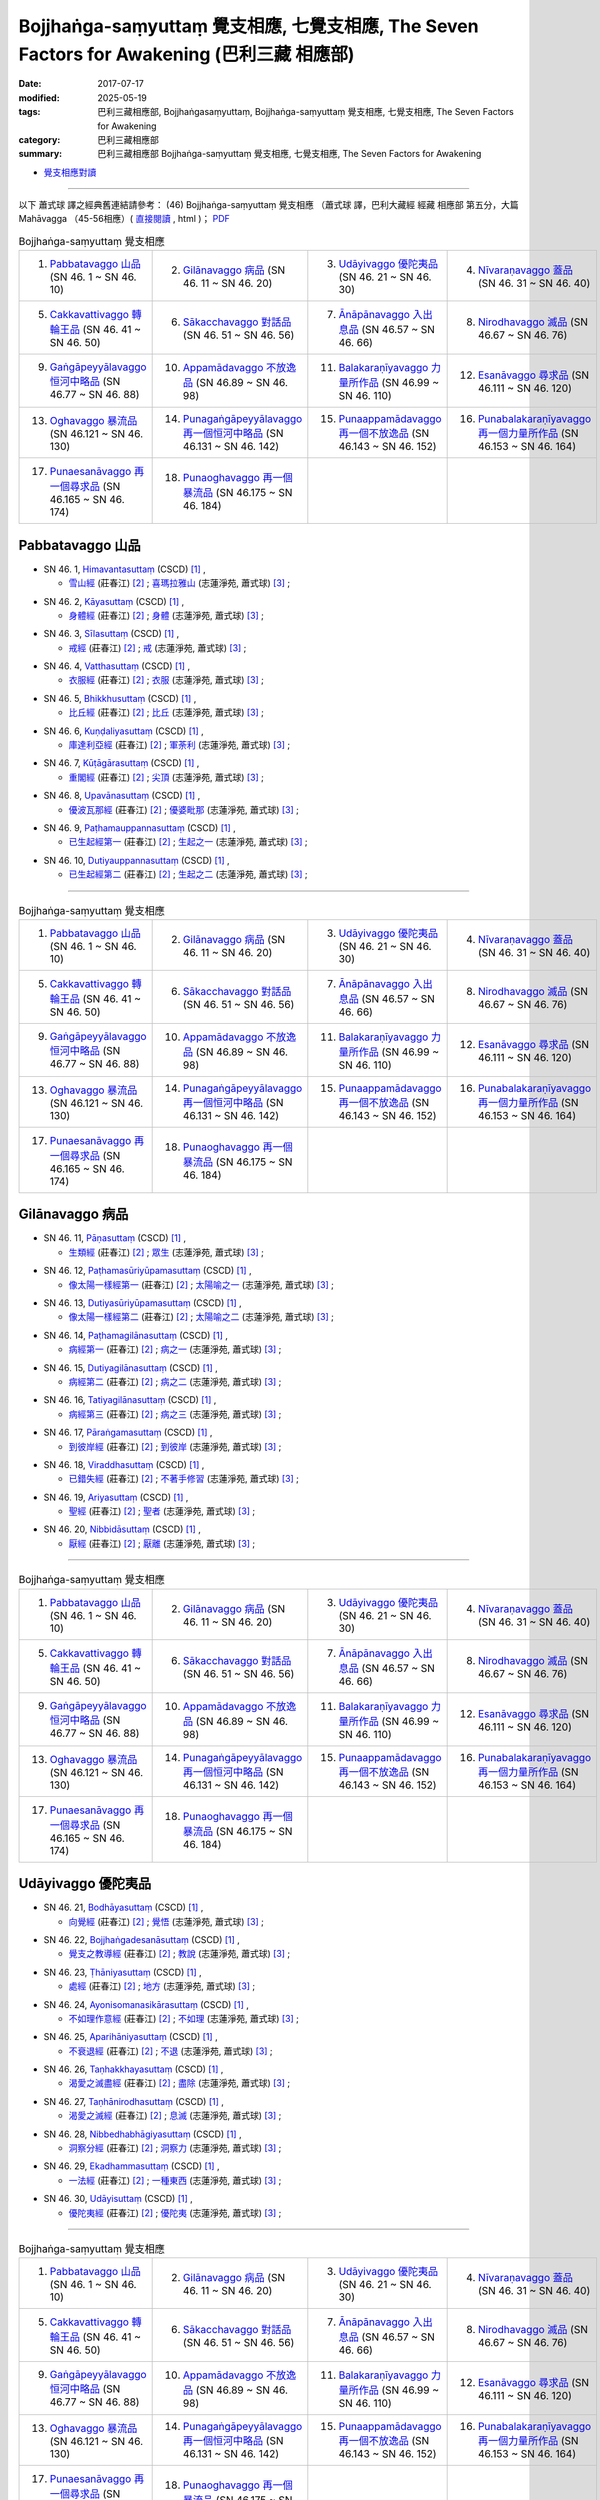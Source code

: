 Bojjhaṅga-saṃyuttaṃ 覺支相應, 七覺支相應, The Seven Factors for Awakening (巴利三藏 相應部)
##############################################################################################

:date: 2017-07-17
:modified: 2025-05-19
:tags: 巴利三藏相應部, Bojjhaṅgasaṃyuttaṃ, Bojjhaṅga-saṃyuttaṃ 覺支相應, 七覺支相應, The Seven Factors for Awakening
:category: 巴利三藏相應部
:summary: 巴利三藏相應部 Bojjhaṅga-saṃyuttaṃ 覺支相應, 七覺支相應, The Seven Factors for Awakening


- `覺支相應對讀 <{filename}sn46-bojjhanga-samyutta-parallel-reading%zh.rst>`__ 

------

以下 蕭式球 譯之經典舊連結請參考： (46) Bojjhaṅga-saṃyuttaṃ 覺支相應 （蕭式球 譯，巴利大藏經 經藏 相應部 第五分，大篇 Mahāvagga （45-56相應）( `直接閱讀 <https://nanda.online-dhamma.net/doc-pdf-etc/siusk-chilieng-hk/相應部-第五分（45-56相應）.html>`__ , html )； `PDF <https://nanda.online-dhamma.net/doc-pdf-etc/siusk-chilieng-hk/%E7%9B%B8%E6%87%89%E9%83%A8-%E7%AC%AC%E4%BA%94%E5%88%86%EF%BC%8845-56%E7%9B%B8%E6%87%89%EF%BC%89-bookmarked.pdf>`__ 


.. list-table:: Bojjhaṅga-saṃyuttaṃ 覺支相應
  :widths: 25 25 25 25

  * - 1. `Pabbatavaggo 山品`_ (SN 46. 1 ~ SN 46. 10)
    - 2. `Gilānavaggo 病品`_ (SN 46. 11 ~ SN 46. 20)
    - 3. `Udāyivaggo 優陀夷品`_ (SN 46. 21 ~ SN 46. 30)
    - 4. `Nīvaraṇavaggo 蓋品`_ (SN 46. 31 ~ SN 46. 40)
  * - 5. `Cakkavattivaggo 轉輪王品`_ (SN 46. 41 ~ SN 46. 50)
    - 6. `Sākacchavaggo 對話品`_ (SN 46. 51 ~ SN 46. 56)
    - 7. `Ānāpānavaggo 入出息品`_ (SN 46.57 ~ SN 46. 66)
    - 8. `Nirodhavaggo 滅品`_ (SN 46.67 ~ SN 46. 76)
  * - 9. `Gaṅgāpeyyālavaggo 恒河中略品`_ (SN 46.77 ~ SN 46. 88)
    - 10. `Appamādavaggo 不放逸品`_ (SN 46.89 ~ SN 46. 98)
    - 11. `Balakaraṇīyavaggo 力量所作品`_ (SN 46.99 ~ SN 46. 110)
    - 12. `Esanāvaggo 尋求品`_ (SN 46.111 ~ SN 46. 120)
  * - 13. `Oghavaggo 暴流品`_ (SN 46.121 ~ SN 46. 130)
    - 14. `Punagaṅgāpeyyālavaggo 再一個恒河中略品`_ (SN 46.131 ~ SN 46. 142)
    - 15. `Punaappamādavaggo 再一個不放逸品`_ (SN 46.143 ~ SN 46. 152)
    - 16. `Punabalakaraṇīyavaggo 再一個力量所作品`_ (SN 46.153 ~ SN 46. 164)
  * - 17. `Punaesanāvaggo 再一個尋求品`_ (SN 46.165 ~ SN 46. 174)
    - 18. `Punaoghavaggo 再一個暴流品`_ (SN 46.175 ~ SN 46. 184)
    - 
    - 

Pabbatavaggo 山品
++++++++++++++++++++

.. _sn46_1:

- SN 46. 1, `Himavantasuttaṃ <http://www.tipitaka.org/romn/cscd/s0305m.mul1.xml>`__ (CSCD) [1]_ , 

  * `雪山經 <http://agama.buddhason.org/SN/SN1311.htm>`__ (莊春江) [2]_ ; `喜瑪拉雅山 <http://www.chilin.edu.hk/edu/report_section_detail.asp?section_id=61&id=352>`__ (志蓮淨苑, 蕭式球) [3]_ ;  


.. _sn46_2:

- SN 46. 2, `Kāyasuttaṃ <http://www.tipitaka.org/romn/cscd/s0305m.mul1.xml>`__ (CSCD) [1]_ , 

  * `身體經 <http://agama.buddhason.org/SN/SN1312.htm>`__ (莊春江) [2]_ ; `身體 <http://www.chilin.edu.hk/edu/report_section_detail.asp?section_id=61&id=352>`__ (志蓮淨苑, 蕭式球) [3]_ ;  


.. _sn46_3:

- SN 46. 3, `Sīlasuttaṃ <http://www.tipitaka.org/romn/cscd/s0305m.mul1.xml>`__ (CSCD) [1]_ , 

  * `戒經 <http://agama.buddhason.org/SN/SN1313.htm>`__ (莊春江) [2]_ ; `戒 <http://www.chilin.edu.hk/edu/report_section_detail.asp?section_id=61&id=352>`__ (志蓮淨苑, 蕭式球) [3]_ ;  


.. _sn46_4:

- SN 46. 4, `Vatthasuttaṃ <http://www.tipitaka.org/romn/cscd/s0305m.mul1.xml>`__ (CSCD) [1]_ , 

  * `衣服經 <http://agama.buddhason.org/SN/SN1314.htm>`__ (莊春江) [2]_ ; `衣服 <http://www.chilin.edu.hk/edu/report_section_detail.asp?section_id=61&id=352>`__ (志蓮淨苑, 蕭式球) [3]_ ;  


.. _sn46_5:

- SN 46. 5, `Bhikkhusuttaṃ <http://www.tipitaka.org/romn/cscd/s0305m.mul1.xml>`__ (CSCD) [1]_ , 

  * `比丘經 <http://agama.buddhason.org/SN/SN1315.htm>`__ (莊春江) [2]_ ; `比丘 <http://www.chilin.edu.hk/edu/report_section_detail.asp?section_id=61&id=352>`__ (志蓮淨苑, 蕭式球) [3]_ ;  


.. _sn46_6:

- SN 46. 6, `Kuṇḍaliyasuttaṃ <http://www.tipitaka.org/romn/cscd/s0305m.mul1.xml>`__ (CSCD) [1]_ , 

  * `庫達利亞經 <http://agama.buddhason.org/SN/SN1316.htm>`__ (莊春江) [2]_ ; `軍荼利 <http://www.chilin.edu.hk/edu/report_section_detail.asp?section_id=61&id=352&page_id=78:134>`__ (志蓮淨苑, 蕭式球) [3]_ ;  


.. _sn46_7:

- SN 46. 7, `Kūṭāgārasuttaṃ <http://www.tipitaka.org/romn/cscd/s0305m.mul1.xml>`__ (CSCD) [1]_ , 

  * `重閣經 <http://agama.buddhason.org/SN/SN1317.htm>`__ (莊春江) [2]_ ; `尖頂 <http://www.chilin.edu.hk/edu/report_section_detail.asp?section_id=61&id=352&page_id=78:134>`__ (志蓮淨苑, 蕭式球) [3]_ ;  


.. _sn46_8:

- SN 46. 8, `Upavānasuttaṃ <http://www.tipitaka.org/romn/cscd/s0305m.mul1.xml>`__ (CSCD) [1]_ , 

  * `優波瓦那經 <http://agama.buddhason.org/SN/SN1318.htm>`__ (莊春江) [2]_ ; `優婆毗那 <http://www.chilin.edu.hk/edu/report_section_detail.asp?section_id=61&id=352&page_id=78:134>`__ (志蓮淨苑, 蕭式球) [3]_ ;  


.. _sn46_9:

- SN 46. 9, `Paṭhamauppannasuttaṃ <http://www.tipitaka.org/romn/cscd/s0305m.mul1.xml>`__ (CSCD) [1]_ , 

  * `已生起經第一 <http://agama.buddhason.org/SN/SN1319.htm>`__ (莊春江) [2]_ ; `生起之一 <http://www.chilin.edu.hk/edu/report_section_detail.asp?section_id=61&id=352&page_id=78:134>`__ (志蓮淨苑, 蕭式球) [3]_ ;  


.. _sn46_10:

- SN 46. 10, `Dutiyauppannasuttaṃ <http://www.tipitaka.org/romn/cscd/s0305m.mul1.xml>`__ (CSCD) [1]_ , 

  * `已生起經第二 <http://agama.buddhason.org/SN/SN1320.htm>`__ (莊春江) [2]_ ; `生起之二 <http://www.chilin.edu.hk/edu/report_section_detail.asp?section_id=61&id=352&page_id=78:134>`__ (志蓮淨苑, 蕭式球) [3]_ ;  

------

.. list-table:: Bojjhaṅga-saṃyuttaṃ 覺支相應
  :widths: 25 25 25 25

  * - 1. `Pabbatavaggo 山品`_ (SN 46. 1 ~ SN 46. 10)
    - 2. `Gilānavaggo 病品`_ (SN 46. 11 ~ SN 46. 20)
    - 3. `Udāyivaggo 優陀夷品`_ (SN 46. 21 ~ SN 46. 30)
    - 4. `Nīvaraṇavaggo 蓋品`_ (SN 46. 31 ~ SN 46. 40)
  * - 5. `Cakkavattivaggo 轉輪王品`_ (SN 46. 41 ~ SN 46. 50)
    - 6. `Sākacchavaggo 對話品`_ (SN 46. 51 ~ SN 46. 56)
    - 7. `Ānāpānavaggo 入出息品`_ (SN 46.57 ~ SN 46. 66)
    - 8. `Nirodhavaggo 滅品`_ (SN 46.67 ~ SN 46. 76)
  * - 9. `Gaṅgāpeyyālavaggo 恒河中略品`_ (SN 46.77 ~ SN 46. 88)
    - 10. `Appamādavaggo 不放逸品`_ (SN 46.89 ~ SN 46. 98)
    - 11. `Balakaraṇīyavaggo 力量所作品`_ (SN 46.99 ~ SN 46. 110)
    - 12. `Esanāvaggo 尋求品`_ (SN 46.111 ~ SN 46. 120)
  * - 13. `Oghavaggo 暴流品`_ (SN 46.121 ~ SN 46. 130)
    - 14. `Punagaṅgāpeyyālavaggo 再一個恒河中略品`_ (SN 46.131 ~ SN 46. 142)
    - 15. `Punaappamādavaggo 再一個不放逸品`_ (SN 46.143 ~ SN 46. 152)
    - 16. `Punabalakaraṇīyavaggo 再一個力量所作品`_ (SN 46.153 ~ SN 46. 164)
  * - 17. `Punaesanāvaggo 再一個尋求品`_ (SN 46.165 ~ SN 46. 174)
    - 18. `Punaoghavaggo 再一個暴流品`_ (SN 46.175 ~ SN 46. 184)
    - 
    - 

Gilānavaggo 病品
+++++++++++++++++++

.. _sn46_11:

- SN 46. 11, `Pāṇasuttaṃ <http://www.tipitaka.org/romn/cscd/s0305m.mul1.xml>`__ (CSCD) [1]_ , 

  * `生類經 <http://agama.buddhason.org/SN/SN1321.htm>`__ (莊春江) [2]_ ; `眾生 <http://www.chilin.edu.hk/edu/report_section_detail.asp?section_id=61&id=352&page_id=134:225>`__ (志蓮淨苑, 蕭式球) [3]_ ;  


.. _sn46_12:

- SN 46. 12, `Paṭhamasūriyūpamasuttaṃ <http://www.tipitaka.org/romn/cscd/s0305m.mul1.xml>`__ (CSCD) [1]_ , 

  * `像太陽一樣經第一 <http://agama.buddhason.org/SN/SN1322.htm>`__ (莊春江) [2]_ ; `太陽喻之一 <http://www.chilin.edu.hk/edu/report_section_detail.asp?section_id=61&id=352&page_id=134:225>`__ (志蓮淨苑, 蕭式球) [3]_ ;  


.. _sn46_13:

- SN 46. 13, `Dutiyasūriyūpamasuttaṃ <http://www.tipitaka.org/romn/cscd/s0305m.mul1.xml>`__ (CSCD) [1]_ , 

  * `像太陽一樣經第二 <http://agama.buddhason.org/SN/SN1323.htm>`__ (莊春江) [2]_ ; `太陽喻之二 <http://www.chilin.edu.hk/edu/report_section_detail.asp?section_id=61&id=352&page_id=134:225>`__ (志蓮淨苑, 蕭式球) [3]_ ;  


.. _sn46_14:

- SN 46. 14, `Paṭhamagilānasuttaṃ <http://www.tipitaka.org/romn/cscd/s0305m.mul1.xml>`__ (CSCD) [1]_ , 

  * `病經第一 <http://agama.buddhason.org/SN/SN1324.htm>`__ (莊春江) [2]_ ; `病之一 <http://www.chilin.edu.hk/edu/report_section_detail.asp?section_id=61&id=352&page_id=134:225>`__ (志蓮淨苑, 蕭式球) [3]_ ;  


.. _sn46_15:

- SN 46. 15, `Dutiyagilānasuttaṃ <http://www.tipitaka.org/romn/cscd/s0305m.mul1.xml>`__ (CSCD) [1]_ , 

  * `病經第二 <http://agama.buddhason.org/SN/SN1325.htm>`__ (莊春江) [2]_ ; `病之二 <http://www.chilin.edu.hk/edu/report_section_detail.asp?section_id=61&id=352&page_id=134:225>`__ (志蓮淨苑, 蕭式球) [3]_ ;  


.. _sn46_16:

- SN 46. 16, `Tatiyagilānasuttaṃ <http://www.tipitaka.org/romn/cscd/s0305m.mul1.xml>`__ (CSCD) [1]_ , 

  * `病經第三 <http://agama.buddhason.org/SN/SN1326.htm>`__ (莊春江) [2]_ ; `病之三 <http://www.chilin.edu.hk/edu/report_section_detail.asp?section_id=61&id=352&page_id=134:225>`__ (志蓮淨苑, 蕭式球) [3]_ ;  


.. _sn46_17:

- SN 46. 17, `Pāraṅgamasuttaṃ <http://www.tipitaka.org/romn/cscd/s0305m.mul1.xml>`__ (CSCD) [1]_ , 

  * `到彼岸經 <http://agama.buddhason.org/SN/SN1327.htm>`__ (莊春江) [2]_ ; `到彼岸 <http://www.chilin.edu.hk/edu/report_section_detail.asp?section_id=61&id=352&page_id=134:225>`__ (志蓮淨苑, 蕭式球) [3]_ ;  


.. _sn46_18:

- SN 46. 18, `Viraddhasuttaṃ <http://www.tipitaka.org/romn/cscd/s0305m.mul1.xml>`__ (CSCD) [1]_ , 

  * `已錯失經 <http://agama.buddhason.org/SN/SN1328.htm>`__ (莊春江) [2]_ ; `不著手修習 <http://www.chilin.edu.hk/edu/report_section_detail.asp?section_id=61&id=352&page_id=134:225>`__ (志蓮淨苑, 蕭式球) [3]_ ;  


.. _sn46_19:

- SN 46. 19, `Ariyasuttaṃ <http://www.tipitaka.org/romn/cscd/s0305m.mul1.xml>`__ (CSCD) [1]_ , 

  * `聖經 <http://agama.buddhason.org/SN/SN1329.htm>`__ (莊春江) [2]_ ; `聖者 <http://www.chilin.edu.hk/edu/report_section_detail.asp?section_id=61&id=352&page_id=134:225>`__ (志蓮淨苑, 蕭式球) [3]_ ;  


.. _sn46_20:

- SN 46. 20, `Nibbidāsuttaṃ <http://www.tipitaka.org/romn/cscd/s0305m.mul1.xml>`__ (CSCD) [1]_ , 

  * `厭經 <http://agama.buddhason.org/SN/SN1330.htm>`__ (莊春江) [2]_ ; `厭離 <http://www.chilin.edu.hk/edu/report_section_detail.asp?section_id=61&id=352&page_id=134:225>`__ (志蓮淨苑, 蕭式球) [3]_ ;  


------

.. list-table:: Bojjhaṅga-saṃyuttaṃ 覺支相應
  :widths: 25 25 25 25

  * - 1. `Pabbatavaggo 山品`_ (SN 46. 1 ~ SN 46. 10)
    - 2. `Gilānavaggo 病品`_ (SN 46. 11 ~ SN 46. 20)
    - 3. `Udāyivaggo 優陀夷品`_ (SN 46. 21 ~ SN 46. 30)
    - 4. `Nīvaraṇavaggo 蓋品`_ (SN 46. 31 ~ SN 46. 40)
  * - 5. `Cakkavattivaggo 轉輪王品`_ (SN 46. 41 ~ SN 46. 50)
    - 6. `Sākacchavaggo 對話品`_ (SN 46. 51 ~ SN 46. 56)
    - 7. `Ānāpānavaggo 入出息品`_ (SN 46.57 ~ SN 46. 66)
    - 8. `Nirodhavaggo 滅品`_ (SN 46.67 ~ SN 46. 76)
  * - 9. `Gaṅgāpeyyālavaggo 恒河中略品`_ (SN 46.77 ~ SN 46. 88)
    - 10. `Appamādavaggo 不放逸品`_ (SN 46.89 ~ SN 46. 98)
    - 11. `Balakaraṇīyavaggo 力量所作品`_ (SN 46.99 ~ SN 46. 110)
    - 12. `Esanāvaggo 尋求品`_ (SN 46.111 ~ SN 46. 120)
  * - 13. `Oghavaggo 暴流品`_ (SN 46.121 ~ SN 46. 130)
    - 14. `Punagaṅgāpeyyālavaggo 再一個恒河中略品`_ (SN 46.131 ~ SN 46. 142)
    - 15. `Punaappamādavaggo 再一個不放逸品`_ (SN 46.143 ~ SN 46. 152)
    - 16. `Punabalakaraṇīyavaggo 再一個力量所作品`_ (SN 46.153 ~ SN 46. 164)
  * - 17. `Punaesanāvaggo 再一個尋求品`_ (SN 46.165 ~ SN 46. 174)
    - 18. `Punaoghavaggo 再一個暴流品`_ (SN 46.175 ~ SN 46. 184)
    - 
    - 

Udāyivaggo 優陀夷品
++++++++++++++++++++++

.. _sn46_21:

- SN 46. 21, `Bodhāyasuttaṃ <http://www.tipitaka.org/romn/cscd/s0305m.mul1.xml>`__ (CSCD) [1]_ , 

  * `向覺經 <http://agama.buddhason.org/SN/SN1331.htm>`__ (莊春江) [2]_ ; `覺悟 <http://www.chilin.edu.hk/edu/report_section_detail.asp?section_id=61&id=352&page_id=225:287>`__ (志蓮淨苑, 蕭式球) [3]_ ;  


.. _sn46_22:

- SN 46. 22, `Bojjhaṅgadesanāsuttaṃ <http://www.tipitaka.org/romn/cscd/s0305m.mul1.xml>`__ (CSCD) [1]_ , 

  * `覺支之教導經 <http://agama.buddhason.org/SN/SN1332.htm>`__ (莊春江) [2]_ ; `教說 <http://www.chilin.edu.hk/edu/report_section_detail.asp?section_id=61&id=352&page_id=225:287>`__ (志蓮淨苑, 蕭式球) [3]_ ;  


.. _sn46_23:

- SN 46. 23, `Ṭhāniyasuttaṃ <http://www.tipitaka.org/romn/cscd/s0305m.mul1.xml>`__ (CSCD) [1]_ , 

  * `處經 <http://agama.buddhason.org/SN/SN1333.htm>`__ (莊春江) [2]_ ; `地方 <http://www.chilin.edu.hk/edu/report_section_detail.asp?section_id=61&id=352&page_id=225:287>`__ (志蓮淨苑, 蕭式球) [3]_ ;  


.. _sn46_24:

- SN 46. 24, `Ayonisomanasikārasuttaṃ <http://www.tipitaka.org/romn/cscd/s0305m.mul1.xml>`__ (CSCD) [1]_ , 

  * `不如理作意經 <http://agama.buddhason.org/SN/SN1334.htm>`__ (莊春江) [2]_ ; `不如理 <http://www.chilin.edu.hk/edu/report_section_detail.asp?section_id=61&id=352&page_id=225:287>`__ (志蓮淨苑, 蕭式球) [3]_ ;  


.. _sn46_25:

- SN 46. 25, `Aparihāniyasuttaṃ <http://www.tipitaka.org/romn/cscd/s0305m.mul1.xml>`__ (CSCD) [1]_ , 

  * `不衰退經 <http://agama.buddhason.org/SN/SN1335.htm>`__ (莊春江) [2]_ ; `不退 <http://www.chilin.edu.hk/edu/report_section_detail.asp?section_id=61&id=352&page_id=225:287>`__ (志蓮淨苑, 蕭式球) [3]_ ;  


.. _sn46_26:

- SN 46. 26, `Taṇhakkhayasuttaṃ <http://www.tipitaka.org/romn/cscd/s0305m.mul1.xml>`__ (CSCD) [1]_ , 

  * `渴愛之滅盡經 <http://agama.buddhason.org/SN/SN1336.htm>`__ (莊春江) [2]_ ; `盡除 <http://www.chilin.edu.hk/edu/report_section_detail.asp?section_id=61&id=352&page_id=225:287>`__ (志蓮淨苑, 蕭式球) [3]_ ;  


.. _sn46_27:

- SN 46. 27, `Taṇhānirodhasuttaṃ <http://www.tipitaka.org/romn/cscd/s0305m.mul1.xml>`__ (CSCD) [1]_ , 

  * `渴愛之滅經 <http://agama.buddhason.org/SN/SN1337.htm>`__ (莊春江) [2]_ ; `息滅 <http://www.chilin.edu.hk/edu/report_section_detail.asp?section_id=61&id=352&page_id=225:287>`__ (志蓮淨苑, 蕭式球) [3]_ ;  


.. _sn46_28:

- SN 46. 28, `Nibbedhabhāgiyasuttaṃ <http://www.tipitaka.org/romn/cscd/s0305m.mul1.xml>`__ (CSCD) [1]_ , 

  * `洞察分經 <http://agama.buddhason.org/SN/SN1338.htm>`__ (莊春江) [2]_ ; `洞察力 <http://www.chilin.edu.hk/edu/report_section_detail.asp?section_id=61&id=352&page_id=287:328>`__ (志蓮淨苑, 蕭式球) [3]_ ;  


.. _sn46_29:

- SN 46. 29, `Ekadhammasuttaṃ <http://www.tipitaka.org/romn/cscd/s0305m.mul1.xml>`__ (CSCD) [1]_ , 

  * `一法經 <http://agama.buddhason.org/SN/SN1339.htm>`__ (莊春江) [2]_ ; `一種東西 <http://www.chilin.edu.hk/edu/report_section_detail.asp?section_id=61&id=352&page_id=287:328>`__ (志蓮淨苑, 蕭式球) [3]_ ;  


.. _sn46_30:

- SN 46. 30, `Udāyisuttaṃ <http://www.tipitaka.org/romn/cscd/s0305m.mul1.xml>`__ (CSCD) [1]_ , 

  * `優陀夷經 <http://agama.buddhason.org/SN/SN1340.htm>`__ (莊春江) [2]_ ; `優陀夷 <http://www.chilin.edu.hk/edu/report_section_detail.asp?section_id=61&id=352&page_id=287:328>`__ (志蓮淨苑, 蕭式球) [3]_ ;  

------

.. list-table:: Bojjhaṅga-saṃyuttaṃ 覺支相應
  :widths: 25 25 25 25

  * - 1. `Pabbatavaggo 山品`_ (SN 46. 1 ~ SN 46. 10)
    - 2. `Gilānavaggo 病品`_ (SN 46. 11 ~ SN 46. 20)
    - 3. `Udāyivaggo 優陀夷品`_ (SN 46. 21 ~ SN 46. 30)
    - 4. `Nīvaraṇavaggo 蓋品`_ (SN 46. 31 ~ SN 46. 40)
  * - 5. `Cakkavattivaggo 轉輪王品`_ (SN 46. 41 ~ SN 46. 50)
    - 6. `Sākacchavaggo 對話品`_ (SN 46. 51 ~ SN 46. 56)
    - 7. `Ānāpānavaggo 入出息品`_ (SN 46.57 ~ SN 46. 66)
    - 8. `Nirodhavaggo 滅品`_ (SN 46.67 ~ SN 46. 76)
  * - 9. `Gaṅgāpeyyālavaggo 恒河中略品`_ (SN 46.77 ~ SN 46. 88)
    - 10. `Appamādavaggo 不放逸品`_ (SN 46.89 ~ SN 46. 98)
    - 11. `Balakaraṇīyavaggo 力量所作品`_ (SN 46.99 ~ SN 46. 110)
    - 12. `Esanāvaggo 尋求品`_ (SN 46.111 ~ SN 46. 120)
  * - 13. `Oghavaggo 暴流品`_ (SN 46.121 ~ SN 46. 130)
    - 14. `Punagaṅgāpeyyālavaggo 再一個恒河中略品`_ (SN 46.131 ~ SN 46. 142)
    - 15. `Punaappamādavaggo 再一個不放逸品`_ (SN 46.143 ~ SN 46. 152)
    - 16. `Punabalakaraṇīyavaggo 再一個力量所作品`_ (SN 46.153 ~ SN 46. 164)
  * - 17. `Punaesanāvaggo 再一個尋求品`_ (SN 46.165 ~ SN 46. 174)
    - 18. `Punaoghavaggo 再一個暴流品`_ (SN 46.175 ~ SN 46. 184)
    - 
    - 

Nīvaraṇavaggo 蓋品
+++++++++++++++++++++

.. _sn46_31:

- SN 46. 31, `Paṭhamakusalasuttaṃ <http://www.tipitaka.org/romn/cscd/s0305m.mul1.xml>`__ (CSCD) [1]_ , 

  * `善經第一 <http://agama.buddhason.org/SN/SN1341.htm>`__ (莊春江) [2]_ ; `善之一 <http://www.chilin.edu.hk/edu/report_section_detail.asp?section_id=61&id=352&page_id=328:387>`__ (志蓮淨苑, 蕭式球) [3]_ ;  


.. _sn46_32:

- SN 46. 32, `Dutiyakusalasuttaṃ <http://www.tipitaka.org/romn/cscd/s0305m.mul1.xml>`__ (CSCD) [1]_ , 

  * `善經第二 <http://agama.buddhason.org/SN/SN1342.htm>`__ (莊春江) [2]_ ; `善之二 <http://www.chilin.edu.hk/edu/report_section_detail.asp?section_id=61&id=352&page_id=328:387>`__ (志蓮淨苑, 蕭式球) [3]_ ;  


.. _sn46_33:

- SN 46. 33, `Upakkilesasuttaṃ <http://www.tipitaka.org/romn/cscd/s0305m.mul1.xml>`__ (CSCD) [1]_ , 

  * `隨雜染經 <http://agama.buddhason.org/SN/SN1343.htm>`__ (莊春江) [2]_ ; `污穢之一 <http://www.chilin.edu.hk/edu/report_section_detail.asp?section_id=61&id=352&page_id=328:387>`__ (志蓮淨苑, 蕭式球) [3]_ ;  


.. _sn46_34:

- SN 46. 34, `Anupakkilesasuttaṃ <http://www.tipitaka.org/romn/cscd/s0305m.mul1.xml>`__ (CSCD) [1]_ , 

  * `非隨雜染經 <http://agama.buddhason.org/SN/SN1344.htm>`__ (莊春江) [2]_ ; `污穢之二 <http://www.chilin.edu.hk/edu/report_section_detail.asp?section_id=61&id=352&page_id=328:387>`__ (志蓮淨苑, 蕭式球) [3]_ ;  


.. _sn46_35:

- SN 46. 35, `Ayonisomanasikārasuttaṃ <http://www.tipitaka.org/romn/cscd/s0305m.mul1.xml>`__ (CSCD) [1]_ , 

  * `不如理作意經 <http://agama.buddhason.org/SN/SN1345.htm>`__ (莊春江) [2]_ ; `如理之一 <http://www.chilin.edu.hk/edu/report_section_detail.asp?section_id=61&id=352&page_id=328:387>`__ (志蓮淨苑, 蕭式球) [3]_ ;  


.. _sn46_36:

- SN 46. 36, `Yonisomanasikārasuttaṃ <http://www.tipitaka.org/romn/cscd/s0305m.mul1.xml>`__ (CSCD) [1]_ , 

  * `如理作意經 <http://agama.buddhason.org/SN/SN1346.htm>`__ (莊春江) [2]_ ; `如理之二 <http://www.chilin.edu.hk/edu/report_section_detail.asp?section_id=61&id=352&page_id=328:387>`__ (志蓮淨苑, 蕭式球) [3]_ ;  


.. _sn46_37:

- SN 46. 37, `Buddhisuttaṃ <http://www.tipitaka.org/romn/cscd/s0305m.mul1.xml>`__ (CSCD) [1]_ , 

  * `增長經 <http://agama.buddhason.org/SN/SN1347.htm>`__ (莊春江) [2]_ ; `成長 <http://www.chilin.edu.hk/edu/report_section_detail.asp?section_id=61&id=352&page_id=387:458>`__ (志蓮淨苑, 蕭式球) [3]_ ;  


.. _sn46_38:

- SN 46. 38, `Āvaraṇanīvaraṇasuttaṃ <http://www.tipitaka.org/romn/cscd/s0305m.mul1.xml>`__ (CSCD) [1]_ , 

  * `障礙與蓋經 <http://agama.buddhason.org/SN/SN1348.htm>`__ (莊春江) [2]_ ; `障蓋與五蓋 <http://www.chilin.edu.hk/edu/report_section_detail.asp?section_id=61&id=352&page_id=387:458>`__ (志蓮淨苑, 蕭式球) [3]_ ;  


.. _sn46_39:

- SN 46. 39, `Rukkhasuttaṃ <http://www.tipitaka.org/romn/cscd/s0305m.mul1.xml>`__ (CSCD) [1]_ , 

  * `樹木經 <http://agama.buddhason.org/SN/SN1349.htm>`__ (莊春江) [2]_ ; `樹 <http://www.chilin.edu.hk/edu/report_section_detail.asp?section_id=61&id=352&page_id=387:458>`__ (志蓮淨苑, 蕭式球) [3]_ ;  


.. _sn46_40:

- SN 46. 40, `Nīvaraṇasuttaṃ <http://www.tipitaka.org/romn/cscd/s0305m.mul1.xml>`__ (CSCD) [1]_ , 

  * `蓋經 <http://agama.buddhason.org/SN/SN1350.htm>`__ (莊春江) [2]_ ; `五蓋 <http://www.chilin.edu.hk/edu/report_section_detail.asp?section_id=61&id=352&page_id=387:458>`__ (志蓮淨苑, 蕭式球) [3]_ ;  


------

.. list-table:: Bojjhaṅga-saṃyuttaṃ 覺支相應
  :widths: 25 25 25 25

  * - 1. `Pabbatavaggo 山品`_ (SN 46. 1 ~ SN 46. 10)
    - 2. `Gilānavaggo 病品`_ (SN 46. 11 ~ SN 46. 20)
    - 3. `Udāyivaggo 優陀夷品`_ (SN 46. 21 ~ SN 46. 30)
    - 4. `Nīvaraṇavaggo 蓋品`_ (SN 46. 31 ~ SN 46. 40)
  * - 5. `Cakkavattivaggo 轉輪王品`_ (SN 46. 41 ~ SN 46. 50)
    - 6. `Sākacchavaggo 對話品`_ (SN 46. 51 ~ SN 46. 56)
    - 7. `Ānāpānavaggo 入出息品`_ (SN 46.57 ~ SN 46. 66)
    - 8. `Nirodhavaggo 滅品`_ (SN 46.67 ~ SN 46. 76)
  * - 9. `Gaṅgāpeyyālavaggo 恒河中略品`_ (SN 46.77 ~ SN 46. 88)
    - 10. `Appamādavaggo 不放逸品`_ (SN 46.89 ~ SN 46. 98)
    - 11. `Balakaraṇīyavaggo 力量所作品`_ (SN 46.99 ~ SN 46. 110)
    - 12. `Esanāvaggo 尋求品`_ (SN 46.111 ~ SN 46. 120)
  * - 13. `Oghavaggo 暴流品`_ (SN 46.121 ~ SN 46. 130)
    - 14. `Punagaṅgāpeyyālavaggo 再一個恒河中略品`_ (SN 46.131 ~ SN 46. 142)
    - 15. `Punaappamādavaggo 再一個不放逸品`_ (SN 46.143 ~ SN 46. 152)
    - 16. `Punabalakaraṇīyavaggo 再一個力量所作品`_ (SN 46.153 ~ SN 46. 164)
  * - 17. `Punaesanāvaggo 再一個尋求品`_ (SN 46.165 ~ SN 46. 174)
    - 18. `Punaoghavaggo 再一個暴流品`_ (SN 46.175 ~ SN 46. 184)
    - 
    - 

Cakkavattivaggo 轉輪王品
++++++++++++++++++++++++++

.. _sn46_41:

- SN 46. 41, `Vidhāsuttaṃ <http://www.tipitaka.org/romn/cscd/s0305m.mul1.xml>`__ (CSCD) [1]_ , 

  * `慢經 <http://agama.buddhason.org/SN/SN1351.htm>`__ (莊春江) [2]_ ; `分別心 <http://www.chilin.edu.hk/edu/report_section_detail.asp?section_id=61&id=352&page_id=458:525>`__ (志蓮淨苑, 蕭式球) [3]_ ;  


.. _sn46_42:

- SN 46. 42, `Cakkavattisuttaṃ <http://www.tipitaka.org/romn/cscd/s0305m.mul1.xml>`__ (CSCD) [1]_ , 

  * `轉輪經 <http://agama.buddhason.org/SN/SN1352.htm>`__ (莊春江) [2]_ ; `轉輪王 <http://www.chilin.edu.hk/edu/report_section_detail.asp?section_id=61&id=352&page_id=458:525>`__ (志蓮淨苑, 蕭式球) [3]_ ;  


.. _sn46_43:

- SN 46. 43, `Mārasuttaṃ <http://www.tipitaka.org/romn/cscd/s0305m.mul1.xml>`__ (CSCD) [1]_ , 

  * `魔經 <http://agama.buddhason.org/SN/SN1353.htm>`__ (莊春江) [2]_ ; `魔羅 <http://www.chilin.edu.hk/edu/report_section_detail.asp?section_id=61&id=352&page_id=458:525>`__ (志蓮淨苑, 蕭式球) [3]_ ;  


.. _sn46_44:

- SN 46. 44, `Duppaññasuttaṃ <http://www.tipitaka.org/romn/cscd/s0305m.mul1.xml>`__ (CSCD) [1]_ , 

  * `劣慧經 <http://agama.buddhason.org/SN/SN1354.htm>`__ (莊春江) [2]_ ; `劣慧 <http://www.chilin.edu.hk/edu/report_section_detail.asp?section_id=61&id=352&page_id=458:525>`__ (志蓮淨苑, 蕭式球) [3]_ ;  


.. _sn46_45:

- SN 46. 45, `Paññavantasuttaṃ <http://www.tipitaka.org/romn/cscd/s0305m.mul1.xml>`__ (CSCD) [1]_ , 

  * `有慧經 <http://agama.buddhason.org/SN/SN1355.htm>`__ (莊春江) [2]_ ; `智慧 <http://www.chilin.edu.hk/edu/report_section_detail.asp?section_id=61&id=352&page_id=458:525>`__ (志蓮淨苑, 蕭式球) [3]_ ;  


.. _sn46_46:

- SN 46. 46, `Daliddasuttaṃ <http://www.tipitaka.org/romn/cscd/s0305m.mul1.xml>`__ (CSCD) [1]_ , 

  * `貧窮者經 <http://agama.buddhason.org/SN/SN1356.htm>`__ (莊春江) [2]_ ; `貧乏 <http://www.chilin.edu.hk/edu/report_section_detail.asp?section_id=61&id=352&page_id=458:525>`__ (志蓮淨苑, 蕭式球) [3]_ ;  


.. _sn46_47:

- SN 46. 47, `Adaliddasuttaṃ <http://www.tipitaka.org/romn/cscd/s0305m.mul1.xml>`__ (CSCD) [1]_ , 

  * `非貧窮者經 <http://agama.buddhason.org/SN/SN1357.htm>`__ (莊春江) [2]_ ; `不貧乏 <http://www.chilin.edu.hk/edu/report_section_detail.asp?section_id=61&id=352&page_id=458:525>`__ (志蓮淨苑, 蕭式球) [3]_ ;  


.. _sn46_48:

- SN 46. 48, `Ādiccasuttaṃ <http://www.tipitaka.org/romn/cscd/s0305m.mul1.xml>`__ (CSCD) [1]_ , 

  * `太陽經 <http://agama.buddhason.org/SN/SN1358.htm>`__ (莊春江) [2]_ ; `太陽 <http://www.chilin.edu.hk/edu/report_section_detail.asp?section_id=61&id=352&page_id=458:525>`__ (志蓮淨苑, 蕭式球) [3]_ ;  


.. _sn46_49:

- SN 46. 49, `Ajjhattikaṅgasuttaṃ <http://www.tipitaka.org/romn/cscd/s0305m.mul1.xml>`__ (CSCD) [1]_ , 

  * `內支經 <http://agama.buddhason.org/SN/SN1359.htm>`__ (莊春江) [2]_ ; `因素之一 <http://www.chilin.edu.hk/edu/report_section_detail.asp?section_id=61&id=352&page_id=458:525>`__ (志蓮淨苑, 蕭式球) [3]_ ;  


.. _sn46_50:

- SN 46. 50, `Bāhiraṅgasuttaṃ <http://www.tipitaka.org/romn/cscd/s0305m.mul1.xml>`__ (CSCD) [1]_ , 

  * `外支經 <http://agama.buddhason.org/SN/SN1360.htm>`__ (莊春江) [2]_ ; `因素之二 <http://www.chilin.edu.hk/edu/report_section_detail.asp?section_id=61&id=352&page_id=458:525>`__ (志蓮淨苑, 蕭式球) [3]_ ;  


------

.. list-table:: Bojjhaṅga-saṃyuttaṃ 覺支相應
  :widths: 25 25 25 25

  * - 1. `Pabbatavaggo 山品`_ (SN 46. 1 ~ SN 46. 10)
    - 2. `Gilānavaggo 病品`_ (SN 46. 11 ~ SN 46. 20)
    - 3. `Udāyivaggo 優陀夷品`_ (SN 46. 21 ~ SN 46. 30)
    - 4. `Nīvaraṇavaggo 蓋品`_ (SN 46. 31 ~ SN 46. 40)
  * - 5. `Cakkavattivaggo 轉輪王品`_ (SN 46. 41 ~ SN 46. 50)
    - 6. `Sākacchavaggo 對話品`_ (SN 46. 51 ~ SN 46. 56)
    - 7. `Ānāpānavaggo 入出息品`_ (SN 46.57 ~ SN 46. 66)
    - 8. `Nirodhavaggo 滅品`_ (SN 46.67 ~ SN 46. 76)
  * - 9. `Gaṅgāpeyyālavaggo 恒河中略品`_ (SN 46.77 ~ SN 46. 88)
    - 10. `Appamādavaggo 不放逸品`_ (SN 46.89 ~ SN 46. 98)
    - 11. `Balakaraṇīyavaggo 力量所作品`_ (SN 46.99 ~ SN 46. 110)
    - 12. `Esanāvaggo 尋求品`_ (SN 46.111 ~ SN 46. 120)
  * - 13. `Oghavaggo 暴流品`_ (SN 46.121 ~ SN 46. 130)
    - 14. `Punagaṅgāpeyyālavaggo 再一個恒河中略品`_ (SN 46.131 ~ SN 46. 142)
    - 15. `Punaappamādavaggo 再一個不放逸品`_ (SN 46.143 ~ SN 46. 152)
    - 16. `Punabalakaraṇīyavaggo 再一個力量所作品`_ (SN 46.153 ~ SN 46. 164)
  * - 17. `Punaesanāvaggo 再一個尋求品`_ (SN 46.165 ~ SN 46. 174)
    - 18. `Punaoghavaggo 再一個暴流品`_ (SN 46.175 ~ SN 46. 184)
    - 
    - 

Sākacchavaggo 對話品
+++++++++++++++++++++++

.. _sn46_51:

- SN 46. 51, `Āhārasuttaṃ <http://www.tipitaka.org/romn/cscd/s0305m.mul1.xml>`__ (CSCD) [1]_ , 

  * `食經 <http://agama.buddhason.org/SN/SN1361.htm>`__ (莊春江) [2]_ ; `食糧 <http://www.chilin.edu.hk/edu/report_section_detail.asp?section_id=61&id=352&page_id=525:589>`__ (志蓮淨苑, 蕭式球) [3]_ ;  


.. _sn46_52:

- SN 46. 52, `Pariyāyasuttaṃ <http://www.tipitaka.org/romn/cscd/s0305m.mul1.xml>`__ (CSCD) [1]_ , 

  * `法門經 <http://agama.buddhason.org/SN/SN1362.htm>`__ (莊春江) [2]_ ; `法義 <http://www.chilin.edu.hk/edu/report_section_detail.asp?section_id=61&id=352&page_id=525:589>`__ (志蓮淨苑, 蕭式球) [3]_ ;  


.. _sn46_53:

- SN 46. 53, `Aggisuttaṃ <http://www.tipitaka.org/romn/cscd/s0305m.mul1.xml>`__ (CSCD) [1]_ , 

  * `火經 <http://agama.buddhason.org/SN/SN1363.htm>`__ (莊春江) [2]_ ; `火 <http://www.chilin.edu.hk/edu/report_section_detail.asp?section_id=61&id=352&page_id=589:637>`__ (志蓮淨苑, 蕭式球) [3]_ ;  


.. _sn46_54:

- SN 46. 54, `Mettāsahagatasuttaṃ <http://www.tipitaka.org/romn/cscd/s0305m.mul1.xml>`__ (CSCD) [1]_ , 

  * `慈俱行經 <http://agama.buddhason.org/SN/SN1364.htm>`__ (莊春江) [2]_ ; `慈心 <http://www.chilin.edu.hk/edu/report_section_detail.asp?section_id=61&id=352&page_id=589:637>`__ (志蓮淨苑, 蕭式球) [3]_ ;  


.. _sn46_55:

- SN 46. 55, `Saṅgāravasuttaṃ <http://www.tipitaka.org/romn/cscd/s0305m.mul1.xml>`__ (CSCD) [1]_ , 

  * `傷歌邏經 <http://agama.buddhason.org/SN/SN1365.htm>`__ (莊春江) [2]_ ; `僧伽羅婆 <http://www.chilin.edu.hk/edu/report_section_detail.asp?section_id=61&id=352&page_id=637:709>`__ (志蓮淨苑, 蕭式球) [3]_ ;  


.. _sn46_56:

- SN 46. 56, `Abhayasuttaṃ <http://www.tipitaka.org/romn/cscd/s0305m.mul1.xml>`__ (CSCD) [1]_ , 

  * `無畏經 <http://agama.buddhason.org/SN/SN1366.htm>`__ (莊春江) [2]_ ; `無畏 <http://www.chilin.edu.hk/edu/report_section_detail.asp?section_id=61&id=352&page_id=637:709>`__ (志蓮淨苑, 蕭式球) [3]_ ;  


------

.. list-table:: Bojjhaṅga-saṃyuttaṃ 覺支相應
  :widths: 25 25 25 25

  * - 1. `Pabbatavaggo 山品`_ (SN 46. 1 ~ SN 46. 10)
    - 2. `Gilānavaggo 病品`_ (SN 46. 11 ~ SN 46. 20)
    - 3. `Udāyivaggo 優陀夷品`_ (SN 46. 21 ~ SN 46. 30)
    - 4. `Nīvaraṇavaggo 蓋品`_ (SN 46. 31 ~ SN 46. 40)
  * - 5. `Cakkavattivaggo 轉輪王品`_ (SN 46. 41 ~ SN 46. 50)
    - 6. `Sākacchavaggo 對話品`_ (SN 46. 51 ~ SN 46. 56)
    - 7. `Ānāpānavaggo 入出息品`_ (SN 46.57 ~ SN 46. 66)
    - 8. `Nirodhavaggo 滅品`_ (SN 46.67 ~ SN 46. 76)
  * - 9. `Gaṅgāpeyyālavaggo 恒河中略品`_ (SN 46.77 ~ SN 46. 88)
    - 10. `Appamādavaggo 不放逸品`_ (SN 46.89 ~ SN 46. 98)
    - 11. `Balakaraṇīyavaggo 力量所作品`_ (SN 46.99 ~ SN 46. 110)
    - 12. `Esanāvaggo 尋求品`_ (SN 46.111 ~ SN 46. 120)
  * - 13. `Oghavaggo 暴流品`_ (SN 46.121 ~ SN 46. 130)
    - 14. `Punagaṅgāpeyyālavaggo 再一個恒河中略品`_ (SN 46.131 ~ SN 46. 142)
    - 15. `Punaappamādavaggo 再一個不放逸品`_ (SN 46.143 ~ SN 46. 152)
    - 16. `Punabalakaraṇīyavaggo 再一個力量所作品`_ (SN 46.153 ~ SN 46. 164)
  * - 17. `Punaesanāvaggo 再一個尋求品`_ (SN 46.165 ~ SN 46. 174)
    - 18. `Punaoghavaggo 再一個暴流品`_ (SN 46.175 ~ SN 46. 184)
    - 
    - 

Ānāpānavaggo 入出息品
++++++++++++++++++++++++++

.. _sn46_57:

- SN 46. 57, `Aṭṭhikamahapphalasuttaṃ <http://www.tipitaka.org/romn/cscd/s0305m.mul1.xml>`__ (CSCD) [1]_ , 

  * `骨之大果經 <http://agama.buddhason.org/SN/SN1367.htm>`__ (莊春江) [2]_ ; `白骨 <http://www.chilin.edu.hk/edu/report_section_detail.asp?section_id=61&id=352&page_id=709:815>`__ (志蓮淨苑, 蕭式球) [3]_ ;  


.. _sn46_58:

- SN 46. 58, `Puḷavakasuttaṃ <http://www.tipitaka.org/romn/cscd/s0305m.mul1.xml>`__ (CSCD) [1]_ , 

  * `蟲經 <http://agama.buddhason.org/SN/SN1368.htm>`__ (莊春江) [2]_ ; `屍蟲 <http://www.chilin.edu.hk/edu/report_section_detail.asp?section_id=61&id=352&page_id=709:815>`__ (志蓮淨苑, 蕭式球) [3]_ ;  


.. _sn46_59:

- SN 46. 59, `Vinīlakasuttaṃ <http://www.tipitaka.org/romn/cscd/s0305m.mul1.xml>`__ (CSCD) [1]_ , 

  * `青瘀經 <http://agama.buddhason.org/SN/SN1369.htm>`__ (莊春江) [2]_ ; `發黑 <http://www.chilin.edu.hk/edu/report_section_detail.asp?section_id=61&id=352&page_id=709:815>`__ (志蓮淨苑, 蕭式球) [3]_ ;  


.. _sn46_60:

- SN 46. 60, `Vicchiddakasuttaṃ <http://www.tipitaka.org/romn/cscd/s0305m.mul1.xml>`__ (CSCD) [1]_ , 

  * `斷壞經 <http://agama.buddhason.org/SN/SN1370.htm>`__ (莊春江) [2]_ ; `腐爛 <http://www.chilin.edu.hk/edu/report_section_detail.asp?section_id=61&id=352&page_id=709:815>`__ (志蓮淨苑, 蕭式球) [3]_ ;  

.. _sn46_61:

- SN 46. 61, `Uddhumātakasuttaṃ <http://www.tipitaka.org/romn/cscd/s0305m.mul1.xml>`__ (CSCD) [1]_ , 

  * `已腫脹經 <http://agama.buddhason.org/SN/SN1371.htm>`__ (莊春江) [2]_ ; `腫脹 <http://www.chilin.edu.hk/edu/report_section_detail.asp?section_id=61&id=352&page_id=709:815>`__ (志蓮淨苑, 蕭式球) [3]_ ;  


.. _sn46_62:

- SN 46. 62, `Mettāsuttaṃ <http://www.tipitaka.org/romn/cscd/s0305m.mul1.xml>`__ (CSCD) [1]_ , 

  * `慈經 <http://agama.buddhason.org/SN/SN1372.htm>`__ (莊春江) [2]_ ; `慈心 <http://www.chilin.edu.hk/edu/report_section_detail.asp?section_id=61&id=352&page_id=709:815>`__ (志蓮淨苑, 蕭式球) [3]_ ;  


.. _sn46_63:

- SN 46. 63, `Karuṇāsuttaṃ <http://www.tipitaka.org/romn/cscd/s0305m.mul1.xml>`__ (CSCD) [1]_ , 

  * `悲經 <http://agama.buddhason.org/SN/SN1373.htm>`__ (莊春江) [2]_ ; `悲心 <http://www.chilin.edu.hk/edu/report_section_detail.asp?section_id=61&id=352&page_id=709:815>`__ (志蓮淨苑, 蕭式球) [3]_ ;  


.. _sn46_64:

- SN 46. 64, `Muditāsuttaṃ <http://www.tipitaka.org/romn/cscd/s0305m.mul1.xml>`__ (CSCD) [1]_ , 

  * `喜悅經 <http://agama.buddhason.org/SN/SN1374.htm>`__ (莊春江) [2]_ ; `喜心 <http://www.chilin.edu.hk/edu/report_section_detail.asp?section_id=61&id=352&page_id=709:815>`__ (志蓮淨苑, 蕭式球) [3]_ ;  


.. _sn46_65:

- SN 46. 65, `Upekkhāsuttaṃ <http://www.tipitaka.org/romn/cscd/s0305m.mul1.xml>`__ (CSCD) [1]_ , 

  * `平靜經 <http://agama.buddhason.org/SN/SN1375.htm>`__ (莊春江) [2]_ ; `捨心 <http://www.chilin.edu.hk/edu/report_section_detail.asp?section_id=61&id=352&page_id=709:815>`__ (志蓮淨苑, 蕭式球) [3]_ ;  


.. _sn46_66:

- SN 46. 66, `Ānāpānasuttaṃ <http://www.tipitaka.org/romn/cscd/s0305m.mul1.xml>`__ (CSCD) [1]_ , 

  * `入出息經 <http://agama.buddhason.org/SN/SN1376.htm>`__ (莊春江) [2]_ ; `出入息 <http://www.chilin.edu.hk/edu/report_section_detail.asp?section_id=61&id=352&page_id=709:815>`__ (志蓮淨苑, 蕭式球) [3]_ ;  


------

.. list-table:: Bojjhaṅga-saṃyuttaṃ 覺支相應
  :widths: 25 25 25 25

  * - 1. `Pabbatavaggo 山品`_ (SN 46. 1 ~ SN 46. 10)
    - 2. `Gilānavaggo 病品`_ (SN 46. 11 ~ SN 46. 20)
    - 3. `Udāyivaggo 優陀夷品`_ (SN 46. 21 ~ SN 46. 30)
    - 4. `Nīvaraṇavaggo 蓋品`_ (SN 46. 31 ~ SN 46. 40)
  * - 5. `Cakkavattivaggo 轉輪王品`_ (SN 46. 41 ~ SN 46. 50)
    - 6. `Sākacchavaggo 對話品`_ (SN 46. 51 ~ SN 46. 56)
    - 7. `Ānāpānavaggo 入出息品`_ (SN 46.57 ~ SN 46. 66)
    - 8. `Nirodhavaggo 滅品`_ (SN 46.67 ~ SN 46. 76)
  * - 9. `Gaṅgāpeyyālavaggo 恒河中略品`_ (SN 46.77 ~ SN 46. 88)
    - 10. `Appamādavaggo 不放逸品`_ (SN 46.89 ~ SN 46. 98)
    - 11. `Balakaraṇīyavaggo 力量所作品`_ (SN 46.99 ~ SN 46. 110)
    - 12. `Esanāvaggo 尋求品`_ (SN 46.111 ~ SN 46. 120)
  * - 13. `Oghavaggo 暴流品`_ (SN 46.121 ~ SN 46. 130)
    - 14. `Punagaṅgāpeyyālavaggo 再一個恒河中略品`_ (SN 46.131 ~ SN 46. 142)
    - 15. `Punaappamādavaggo 再一個不放逸品`_ (SN 46.143 ~ SN 46. 152)
    - 16. `Punabalakaraṇīyavaggo 再一個力量所作品`_ (SN 46.153 ~ SN 46. 164)
  * - 17. `Punaesanāvaggo 再一個尋求品`_ (SN 46.165 ~ SN 46. 174)
    - 18. `Punaoghavaggo 再一個暴流品`_ (SN 46.175 ~ SN 46. 184)
    - 
    - 

Nirodhavaggo 滅品
+++++++++++++++++++

.. _sn46_67:

- SN 46. 67, `Asubhasuttaṃ <http://www.tipitaka.org/romn/cscd/s0305m.mul1.xml>`__ (CSCD) [1]_ , 

  * `不淨經 <http://agama.buddhason.org/SN/SN1377.htm>`__ (莊春江) [2]_ ; `不淨 <http://www.chilin.edu.hk/edu/report_section_detail.asp?section_id=61&id=352&page_id=815:856>`__ (志蓮淨苑, 蕭式球) [3]_ ;  


.. _sn46_68:

- SN 46. 68, `Maraṇasuttaṃ <http://www.tipitaka.org/romn/cscd/s0305m.mul1.xml>`__ (CSCD) [1]_ , 

  * `死經 <http://agama.buddhason.org/SN/SN1378.htm>`__ (莊春江) [2]_ ; `死 <http://www.chilin.edu.hk/edu/report_section_detail.asp?section_id=61&id=352&page_id=815:856>`__ (志蓮淨苑, 蕭式球) [3]_ ;  


.. _sn46_69:

- SN 46. 69, `Āhārepaṭikūlasuttaṃ <http://www.tipitaka.org/romn/cscd/s0305m.mul1.xml>`__ (CSCD) [1]_ , 

  * `厭逆食經 <http://agama.buddhason.org/SN/SN1379.htm>`__ (莊春江) [2]_ ; `厭離 <http://www.chilin.edu.hk/edu/report_section_detail.asp?section_id=61&id=352&page_id=815:856>`__ (志蓮淨苑, 蕭式球) [3]_ ;  


.. _sn46_70:

- SN 46. 70, `Anabhiratisuttaṃ <http://www.tipitaka.org/romn/cscd/s0305m.mul1.xml>`__ (CSCD) [1]_ , 

  * `不歡喜經 <http://agama.buddhason.org/SN/SN1380.htm>`__ (莊春江) [2]_ ; `不熱衷 <http://www.chilin.edu.hk/edu/report_section_detail.asp?section_id=61&id=352&page_id=815:856>`__ (志蓮淨苑, 蕭式球) [3]_ ;  


.. _sn46_71:

- SN 46. 71, `Aniccasuttaṃ <http://www.tipitaka.org/romn/cscd/s0305m.mul1.xml>`__ (CSCD) [1]_ , 

  * `無常經 <http://agama.buddhason.org/SN/SN1381.htm>`__ (莊春江) [2]_ ; `無常 <http://www.chilin.edu.hk/edu/report_section_detail.asp?section_id=61&id=352&page_id=815:856>`__ (志蓮淨苑, 蕭式球) [3]_ ;  


.. _sn46_72:

- SN 46. 72, `Dukkhasuttaṃ <http://www.tipitaka.org/romn/cscd/s0305m.mul1.xml>`__ (CSCD) [1]_ , 

  * `苦經 <http://agama.buddhason.org/SN/SN1382.htm>`__ (莊春江) [2]_ ; `苦 <http://www.chilin.edu.hk/edu/report_section_detail.asp?section_id=61&id=352&page_id=815:856>`__ (志蓮淨苑, 蕭式球) [3]_ ;  


.. _sn46_73:

- SN 46. 73, `Anattasuttaṃ <http://www.tipitaka.org/romn/cscd/s0305m.mul1.xml>`__ (CSCD) [1]_ , 

  * `無我經 <http://agama.buddhason.org/SN/SN1383.htm>`__ (莊春江) [2]_ ; `無我 <http://www.chilin.edu.hk/edu/report_section_detail.asp?section_id=61&id=352&page_id=815:856>`__ (志蓮淨苑, 蕭式球) [3]_ ;  


.. _sn46_74:

- SN 46. 74, `Pahānasuttaṃ <http://www.tipitaka.org/romn/cscd/s0305m.mul1.xml>`__ (CSCD) [1]_ , 

  * `捨斷經 <http://agama.buddhason.org/SN/SN1384.htm>`__ (莊春江) [2]_ ; `斷除 <http://www.chilin.edu.hk/edu/report_section_detail.asp?section_id=61&id=352&page_id=815:856>`__ (志蓮淨苑, 蕭式球) [3]_ ;  


.. _sn46_75:

- SN 46. 75, `Virāgasuttaṃ <http://www.tipitaka.org/romn/cscd/s0305m.mul1.xml>`__ (CSCD) [1]_ , 

  * `離貪經 <http://agama.buddhason.org/SN/SN1385.htm>`__ (莊春江) [2]_ ; `無欲 <http://www.chilin.edu.hk/edu/report_section_detail.asp?section_id=61&id=352&page_id=815:856>`__ (志蓮淨苑, 蕭式球) [3]_ ;  


.. _sn46_76:

- SN 46. 76, `Nirodhasuttaṃ <http://www.tipitaka.org/romn/cscd/s0305m.mul1.xml>`__ (CSCD) [1]_ , 

  * `滅經 <http://agama.buddhason.org/SN/SN1386.htm>`__ (莊春江) [2]_ ; `寂滅 <http://www.chilin.edu.hk/edu/report_section_detail.asp?section_id=61&id=352&page_id=815:856>`__ (志蓮淨苑, 蕭式球) [3]_ ;  


------

.. list-table:: Bojjhaṅga-saṃyuttaṃ 覺支相應
  :widths: 25 25 25 25

  * - 1. `Pabbatavaggo 山品`_ (SN 46. 1 ~ SN 46. 10)
    - 2. `Gilānavaggo 病品`_ (SN 46. 11 ~ SN 46. 20)
    - 3. `Udāyivaggo 優陀夷品`_ (SN 46. 21 ~ SN 46. 30)
    - 4. `Nīvaraṇavaggo 蓋品`_ (SN 46. 31 ~ SN 46. 40)
  * - 5. `Cakkavattivaggo 轉輪王品`_ (SN 46. 41 ~ SN 46. 50)
    - 6. `Sākacchavaggo 對話品`_ (SN 46. 51 ~ SN 46. 56)
    - 7. `Ānāpānavaggo 入出息品`_ (SN 46.57 ~ SN 46. 66)
    - 8. `Nirodhavaggo 滅品`_ (SN 46.67 ~ SN 46. 76)
  * - 9. `Gaṅgāpeyyālavaggo 恒河中略品`_ (SN 46.77 ~ SN 46. 88)
    - 10. `Appamādavaggo 不放逸品`_ (SN 46.89 ~ SN 46. 98)
    - 11. `Balakaraṇīyavaggo 力量所作品`_ (SN 46.99 ~ SN 46. 110)
    - 12. `Esanāvaggo 尋求品`_ (SN 46.111 ~ SN 46. 120)
  * - 13. `Oghavaggo 暴流品`_ (SN 46.121 ~ SN 46. 130)
    - 14. `Punagaṅgāpeyyālavaggo 再一個恒河中略品`_ (SN 46.131 ~ SN 46. 142)
    - 15. `Punaappamādavaggo 再一個不放逸品`_ (SN 46.143 ~ SN 46. 152)
    - 16. `Punabalakaraṇīyavaggo 再一個力量所作品`_ (SN 46.153 ~ SN 46. 164)
  * - 17. `Punaesanāvaggo 再一個尋求品`_ (SN 46.165 ~ SN 46. 174)
    - 18. `Punaoghavaggo 再一個暴流品`_ (SN 46.175 ~ SN 46. 184)
    - 
    - 

Gaṅgāpeyyālavaggo 恒河中略品
++++++++++++++++++++++++++++++++

.. _sn46_77:

- SN 46. 77~88, `Gaṅgānadīādisuttaṃ <http://www.tipitaka.org/romn/cscd/s0305m.mul1.xml>`__ (CSCD) [1]_ , 

  * `恒河等經 <http://agama.buddhason.org/SN/SN1387.htm>`__ (莊春江) [2]_ ; `七十七至八十八經 <http://www.chilin.edu.hk/edu/report_section_detail.asp?section_id=61&id=352&page_id=856:0>`__ (志蓮淨苑, 蕭式球) [3]_ ;  


------

.. list-table:: Bojjhaṅga-saṃyuttaṃ 覺支相應
  :widths: 25 25 25 25

  * - 1. `Pabbatavaggo 山品`_ (SN 46. 1 ~ SN 46. 10)
    - 2. `Gilānavaggo 病品`_ (SN 46. 11 ~ SN 46. 20)
    - 3. `Udāyivaggo 優陀夷品`_ (SN 46. 21 ~ SN 46. 30)
    - 4. `Nīvaraṇavaggo 蓋品`_ (SN 46. 31 ~ SN 46. 40)
  * - 5. `Cakkavattivaggo 轉輪王品`_ (SN 46. 41 ~ SN 46. 50)
    - 6. `Sākacchavaggo 對話品`_ (SN 46. 51 ~ SN 46. 56)
    - 7. `Ānāpānavaggo 入出息品`_ (SN 46.57 ~ SN 46. 66)
    - 8. `Nirodhavaggo 滅品`_ (SN 46.67 ~ SN 46. 76)
  * - 9. `Gaṅgāpeyyālavaggo 恒河中略品`_ (SN 46.77 ~ SN 46. 88)
    - 10. `Appamādavaggo 不放逸品`_ (SN 46.89 ~ SN 46. 98)
    - 11. `Balakaraṇīyavaggo 力量所作品`_ (SN 46.99 ~ SN 46. 110)
    - 12. `Esanāvaggo 尋求品`_ (SN 46.111 ~ SN 46. 120)
  * - 13. `Oghavaggo 暴流品`_ (SN 46.121 ~ SN 46. 130)
    - 14. `Punagaṅgāpeyyālavaggo 再一個恒河中略品`_ (SN 46.131 ~ SN 46. 142)
    - 15. `Punaappamādavaggo 再一個不放逸品`_ (SN 46.143 ~ SN 46. 152)
    - 16. `Punabalakaraṇīyavaggo 再一個力量所作品`_ (SN 46.153 ~ SN 46. 164)
  * - 17. `Punaesanāvaggo 再一個尋求品`_ (SN 46.165 ~ SN 46. 174)
    - 18. `Punaoghavaggo 再一個暴流品`_ (SN 46.175 ~ SN 46. 184)
    - 
    - 

Appamādavaggo 不放逸品
+++++++++++++++++++++++++

.. _sn46_89:

- SN 46. 89~98, `Tathāgatādisuttaṃ <http://www.tipitaka.org/romn/cscd/s0305m.mul1.xml>`__ (CSCD) [1]_ , 

  * `如來等經 <http://agama.buddhason.org/SN/SN1388.htm>`__ (莊春江) [2]_ ; `八十九至九十八經 <http://www.chilin.edu.hk/edu/report_section_detail.asp?section_id=61&id=352&page_id=856:0>`__ (志蓮淨苑, 蕭式球) [3]_ ;  



------

.. list-table:: Bojjhaṅga-saṃyuttaṃ 覺支相應
  :widths: 25 25 25 25

  * - 1. `Pabbatavaggo 山品`_ (SN 46. 1 ~ SN 46. 10)
    - 2. `Gilānavaggo 病品`_ (SN 46. 11 ~ SN 46. 20)
    - 3. `Udāyivaggo 優陀夷品`_ (SN 46. 21 ~ SN 46. 30)
    - 4. `Nīvaraṇavaggo 蓋品`_ (SN 46. 31 ~ SN 46. 40)
  * - 5. `Cakkavattivaggo 轉輪王品`_ (SN 46. 41 ~ SN 46. 50)
    - 6. `Sākacchavaggo 對話品`_ (SN 46. 51 ~ SN 46. 56)
    - 7. `Ānāpānavaggo 入出息品`_ (SN 46.57 ~ SN 46. 66)
    - 8. `Nirodhavaggo 滅品`_ (SN 46.67 ~ SN 46. 76)
  * - 9. `Gaṅgāpeyyālavaggo 恒河中略品`_ (SN 46.77 ~ SN 46. 88)
    - 10. `Appamādavaggo 不放逸品`_ (SN 46.89 ~ SN 46. 98)
    - 11. `Balakaraṇīyavaggo 力量所作品`_ (SN 46.99 ~ SN 46. 110)
    - 12. `Esanāvaggo 尋求品`_ (SN 46.111 ~ SN 46. 120)
  * - 13. `Oghavaggo 暴流品`_ (SN 46.121 ~ SN 46. 130)
    - 14. `Punagaṅgāpeyyālavaggo 再一個恒河中略品`_ (SN 46.131 ~ SN 46. 142)
    - 15. `Punaappamādavaggo 再一個不放逸品`_ (SN 46.143 ~ SN 46. 152)
    - 16. `Punabalakaraṇīyavaggo 再一個力量所作品`_ (SN 46.153 ~ SN 46. 164)
  * - 17. `Punaesanāvaggo 再一個尋求品`_ (SN 46.165 ~ SN 46. 174)
    - 18. `Punaoghavaggo 再一個暴流品`_ (SN 46.175 ~ SN 46. 184)
    - 
    - 

Balakaraṇīyavaggo 力量所作品
+++++++++++++++++++++++++++++++

.. _sn46_99:

- SN 46. 99~110, `Balādisuttaṃ <http://www.tipitaka.org/romn/cscd/s0305m.mul1.xml>`__ (CSCD) [1]_ , 

  * `力量等經 <http://agama.buddhason.org/SN/SN1389.htm>`__ (莊春江) [2]_ ; `九十九至一一零經 <http://www.chilin.edu.hk/edu/report_section_detail.asp?section_id=61&id=352&page_id=856:0>`__ (志蓮淨苑, 蕭式球) [3]_ ;  


------

.. list-table:: Bojjhaṅga-saṃyuttaṃ 覺支相應
  :widths: 25 25 25 25

  * - 1. `Pabbatavaggo 山品`_ (SN 46. 1 ~ SN 46. 10)
    - 2. `Gilānavaggo 病品`_ (SN 46. 11 ~ SN 46. 20)
    - 3. `Udāyivaggo 優陀夷品`_ (SN 46. 21 ~ SN 46. 30)
    - 4. `Nīvaraṇavaggo 蓋品`_ (SN 46. 31 ~ SN 46. 40)
  * - 5. `Cakkavattivaggo 轉輪王品`_ (SN 46. 41 ~ SN 46. 50)
    - 6. `Sākacchavaggo 對話品`_ (SN 46. 51 ~ SN 46. 56)
    - 7. `Ānāpānavaggo 入出息品`_ (SN 46.57 ~ SN 46. 66)
    - 8. `Nirodhavaggo 滅品`_ (SN 46.67 ~ SN 46. 76)
  * - 9. `Gaṅgāpeyyālavaggo 恒河中略品`_ (SN 46.77 ~ SN 46. 88)
    - 10. `Appamādavaggo 不放逸品`_ (SN 46.89 ~ SN 46. 98)
    - 11. `Balakaraṇīyavaggo 力量所作品`_ (SN 46.99 ~ SN 46. 110)
    - 12. `Esanāvaggo 尋求品`_ (SN 46.111 ~ SN 46. 120)
  * - 13. `Oghavaggo 暴流品`_ (SN 46.121 ~ SN 46. 130)
    - 14. `Punagaṅgāpeyyālavaggo 再一個恒河中略品`_ (SN 46.131 ~ SN 46. 142)
    - 15. `Punaappamādavaggo 再一個不放逸品`_ (SN 46.143 ~ SN 46. 152)
    - 16. `Punabalakaraṇīyavaggo 再一個力量所作品`_ (SN 46.153 ~ SN 46. 164)
  * - 17. `Punaesanāvaggo 再一個尋求品`_ (SN 46.165 ~ SN 46. 174)
    - 18. `Punaoghavaggo 再一個暴流品`_ (SN 46.175 ~ SN 46. 184)
    - 
    - 

Esanāvaggo 尋求品
++++++++++++++++++++

.. _sn46_111:

- SN 46. 111~120, `Esanādisuttaṃ <http://www.tipitaka.org/romn/cscd/s0305m.mul1.xml>`__ (CSCD) [1]_ , 

  * `尋求等經 <http://agama.buddhason.org/SN/SN1390.htm>`__ (莊春江) [2]_ ; `一一一至一二零經 <http://www.chilin.edu.hk/edu/report_section_detail.asp?section_id=61&id=352&page_id=856:0>`__ (志蓮淨苑, 蕭式球) [3]_ ;  


------

.. list-table:: Bojjhaṅga-saṃyuttaṃ 覺支相應
  :widths: 25 25 25 25

  * - 1. `Pabbatavaggo 山品`_ (SN 46. 1 ~ SN 46. 10)
    - 2. `Gilānavaggo 病品`_ (SN 46. 11 ~ SN 46. 20)
    - 3. `Udāyivaggo 優陀夷品`_ (SN 46. 21 ~ SN 46. 30)
    - 4. `Nīvaraṇavaggo 蓋品`_ (SN 46. 31 ~ SN 46. 40)
  * - 5. `Cakkavattivaggo 轉輪王品`_ (SN 46. 41 ~ SN 46. 50)
    - 6. `Sākacchavaggo 對話品`_ (SN 46. 51 ~ SN 46. 56)
    - 7. `Ānāpānavaggo 入出息品`_ (SN 46.57 ~ SN 46. 66)
    - 8. `Nirodhavaggo 滅品`_ (SN 46.67 ~ SN 46. 76)
  * - 9. `Gaṅgāpeyyālavaggo 恒河中略品`_ (SN 46.77 ~ SN 46. 88)
    - 10. `Appamādavaggo 不放逸品`_ (SN 46.89 ~ SN 46. 98)
    - 11. `Balakaraṇīyavaggo 力量所作品`_ (SN 46.99 ~ SN 46. 110)
    - 12. `Esanāvaggo 尋求品`_ (SN 46.111 ~ SN 46. 120)
  * - 13. `Oghavaggo 暴流品`_ (SN 46.121 ~ SN 46. 130)
    - 14. `Punagaṅgāpeyyālavaggo 再一個恒河中略品`_ (SN 46.131 ~ SN 46. 142)
    - 15. `Punaappamādavaggo 再一個不放逸品`_ (SN 46.143 ~ SN 46. 152)
    - 16. `Punabalakaraṇīyavaggo 再一個力量所作品`_ (SN 46.153 ~ SN 46. 164)
  * - 17. `Punaesanāvaggo 再一個尋求品`_ (SN 46.165 ~ SN 46. 174)
    - 18. `Punaoghavaggo 再一個暴流品`_ (SN 46.175 ~ SN 46. 184)
    - 
    - 

Oghavaggo 暴流品
++++++++++++++++++

.. _sn46_121:

- SN 46. 121~129, `Oghādisuttaṃ <http://www.tipitaka.org/romn/cscd/s0305m.mul1.xml>`__ (CSCD) [1]_ , 

  * `暴流等經 <http://agama.buddhason.org/SN/SN1391.htm>`__ (莊春江) [2]_ ; `一二一至一三零經 <http://www.chilin.edu.hk/edu/report_section_detail.asp?section_id=61&id=352&page_id=856:0>`__ (志蓮淨苑, 蕭式球) [3]_ ;  


.. _sn46_130:

- SN 46. 130, `Uddhambhāgiyasuttaṃ <http://www.tipitaka.org/romn/cscd/s0305m.mul1.xml>`__ (CSCD) [1]_ , 

  * `上分經 <http://agama.buddhason.org/SN/SN1392.htm>`__ (莊春江) [2]_ ; `一二一至一三零經 <http://www.chilin.edu.hk/edu/report_section_detail.asp?section_id=61&id=352&page_id=856:0>`__ (志蓮淨苑, 蕭式球) [3]_ ;  

------

.. list-table:: Bojjhaṅga-saṃyuttaṃ 覺支相應
  :widths: 25 25 25 25

  * - 1. `Pabbatavaggo 山品`_ (SN 46. 1 ~ SN 46. 10)
    - 2. `Gilānavaggo 病品`_ (SN 46. 11 ~ SN 46. 20)
    - 3. `Udāyivaggo 優陀夷品`_ (SN 46. 21 ~ SN 46. 30)
    - 4. `Nīvaraṇavaggo 蓋品`_ (SN 46. 31 ~ SN 46. 40)
  * - 5. `Cakkavattivaggo 轉輪王品`_ (SN 46. 41 ~ SN 46. 50)
    - 6. `Sākacchavaggo 對話品`_ (SN 46. 51 ~ SN 46. 56)
    - 7. `Ānāpānavaggo 入出息品`_ (SN 46.57 ~ SN 46. 66)
    - 8. `Nirodhavaggo 滅品`_ (SN 46.67 ~ SN 46. 76)
  * - 9. `Gaṅgāpeyyālavaggo 恒河中略品`_ (SN 46.77 ~ SN 46. 88)
    - 10. `Appamādavaggo 不放逸品`_ (SN 46.89 ~ SN 46. 98)
    - 11. `Balakaraṇīyavaggo 力量所作品`_ (SN 46.99 ~ SN 46. 110)
    - 12. `Esanāvaggo 尋求品`_ (SN 46.111 ~ SN 46. 120)
  * - 13. `Oghavaggo 暴流品`_ (SN 46.121 ~ SN 46. 130)
    - 14. `Punagaṅgāpeyyālavaggo 再一個恒河中略品`_ (SN 46.131 ~ SN 46. 142)
    - 15. `Punaappamādavaggo 再一個不放逸品`_ (SN 46.143 ~ SN 46. 152)
    - 16. `Punabalakaraṇīyavaggo 再一個力量所作品`_ (SN 46.153 ~ SN 46. 164)
  * - 17. `Punaesanāvaggo 再一個尋求品`_ (SN 46.165 ~ SN 46. 174)
    - 18. `Punaoghavaggo 再一個暴流品`_ (SN 46.175 ~ SN 46. 184)
    - 
    - 

Punagaṅgāpeyyālavaggo 再一個恒河中略品
++++++++++++++++++++++++++++++++++++++++++

.. _sn46_131:

- SN 46. 131~142, `Punagaṅgānadīādisuttaṃ <http://www.tipitaka.org/romn/cscd/s0305m.mul1.xml>`__ (CSCD) [1]_ , 

  * `再一個恒河等經 <http://agama.buddhason.org/SN/SN1393.htm>`__ (莊春江) [2]_ ; `一三一至一四二經 <http://www.chilin.edu.hk/edu/report_section_detail.asp?section_id=61&id=352&page_id=856:0>`__ (志蓮淨苑, 蕭式球) [3]_ ;  


------

.. list-table:: Bojjhaṅga-saṃyuttaṃ 覺支相應
  :widths: 25 25 25 25

  * - 1. `Pabbatavaggo 山品`_ (SN 46. 1 ~ SN 46. 10)
    - 2. `Gilānavaggo 病品`_ (SN 46. 11 ~ SN 46. 20)
    - 3. `Udāyivaggo 優陀夷品`_ (SN 46. 21 ~ SN 46. 30)
    - 4. `Nīvaraṇavaggo 蓋品`_ (SN 46. 31 ~ SN 46. 40)
  * - 5. `Cakkavattivaggo 轉輪王品`_ (SN 46. 41 ~ SN 46. 50)
    - 6. `Sākacchavaggo 對話品`_ (SN 46. 51 ~ SN 46. 56)
    - 7. `Ānāpānavaggo 入出息品`_ (SN 46.57 ~ SN 46. 66)
    - 8. `Nirodhavaggo 滅品`_ (SN 46.67 ~ SN 46. 76)
  * - 9. `Gaṅgāpeyyālavaggo 恒河中略品`_ (SN 46.77 ~ SN 46. 88)
    - 10. `Appamādavaggo 不放逸品`_ (SN 46.89 ~ SN 46. 98)
    - 11. `Balakaraṇīyavaggo 力量所作品`_ (SN 46.99 ~ SN 46. 110)
    - 12. `Esanāvaggo 尋求品`_ (SN 46.111 ~ SN 46. 120)
  * - 13. `Oghavaggo 暴流品`_ (SN 46.121 ~ SN 46. 130)
    - 14. `Punagaṅgāpeyyālavaggo 再一個恒河中略品`_ (SN 46.131 ~ SN 46. 142)
    - 15. `Punaappamādavaggo 再一個不放逸品`_ (SN 46.143 ~ SN 46. 152)
    - 16. `Punabalakaraṇīyavaggo 再一個力量所作品`_ (SN 46.153 ~ SN 46. 164)
  * - 17. `Punaesanāvaggo 再一個尋求品`_ (SN 46.165 ~ SN 46. 174)
    - 18. `Punaoghavaggo 再一個暴流品`_ (SN 46.175 ~ SN 46. 184)
    - 
    - 

Punaappamādavaggo 再一個不放逸品
+++++++++++++++++++++++++++++++++++

.. _sn46_143:

- SN 46. 143~152, `Tathāgatādisuttaṃ <http://www.tipitaka.org/romn/cscd/s0305m.mul1.xml>`__ (CSCD) [1]_ , 

  * `如來等經 <http://agama.buddhason.org/SN/SN1394.htm>`__ (莊春江) [2]_ ; `一四三至一五二經 <http://www.chilin.edu.hk/edu/report_section_detail.asp?section_id=61&id=352&page_id=856:0>`__ (志蓮淨苑, 蕭式球) [3]_ ;  


------

.. list-table:: Bojjhaṅga-saṃyuttaṃ 覺支相應
  :widths: 25 25 25 25

  * - 1. `Pabbatavaggo 山品`_ (SN 46. 1 ~ SN 46. 10)
    - 2. `Gilānavaggo 病品`_ (SN 46. 11 ~ SN 46. 20)
    - 3. `Udāyivaggo 優陀夷品`_ (SN 46. 21 ~ SN 46. 30)
    - 4. `Nīvaraṇavaggo 蓋品`_ (SN 46. 31 ~ SN 46. 40)
  * - 5. `Cakkavattivaggo 轉輪王品`_ (SN 46. 41 ~ SN 46. 50)
    - 6. `Sākacchavaggo 對話品`_ (SN 46. 51 ~ SN 46. 56)
    - 7. `Ānāpānavaggo 入出息品`_ (SN 46.57 ~ SN 46. 66)
    - 8. `Nirodhavaggo 滅品`_ (SN 46.67 ~ SN 46. 76)
  * - 9. `Gaṅgāpeyyālavaggo 恒河中略品`_ (SN 46.77 ~ SN 46. 88)
    - 10. `Appamādavaggo 不放逸品`_ (SN 46.89 ~ SN 46. 98)
    - 11. `Balakaraṇīyavaggo 力量所作品`_ (SN 46.99 ~ SN 46. 110)
    - 12. `Esanāvaggo 尋求品`_ (SN 46.111 ~ SN 46. 120)
  * - 13. `Oghavaggo 暴流品`_ (SN 46.121 ~ SN 46. 130)
    - 14. `Punagaṅgāpeyyālavaggo 再一個恒河中略品`_ (SN 46.131 ~ SN 46. 142)
    - 15. `Punaappamādavaggo 再一個不放逸品`_ (SN 46.143 ~ SN 46. 152)
    - 16. `Punabalakaraṇīyavaggo 再一個力量所作品`_ (SN 46.153 ~ SN 46. 164)
  * - 17. `Punaesanāvaggo 再一個尋求品`_ (SN 46.165 ~ SN 46. 174)
    - 18. `Punaoghavaggo 再一個暴流品`_ (SN 46.175 ~ SN 46. 184)
    - 
    - 

Punabalakaraṇīyavaggo 再一個力量所作品
+++++++++++++++++++++++++++++++++++++++++

.. _sn46_153:

- SN 46. 153~164, `Punabalādisuttaṃ <http://www.tipitaka.org/romn/cscd/s0305m.mul1.xml>`__ (CSCD) [1]_ , 

  * `再一個力量所作品 <http://agama.buddhason.org/SN/SN1395.htm>`__ (莊春江) [2]_ ; `一五三至一六四經 <http://www.chilin.edu.hk/edu/report_section_detail.asp?section_id=61&id=352&page_id=856:0>`__ (志蓮淨苑, 蕭式球) [3]_ ;  


------

.. list-table:: Bojjhaṅga-saṃyuttaṃ 覺支相應
  :widths: 25 25 25 25

  * - 1. `Pabbatavaggo 山品`_ (SN 46. 1 ~ SN 46. 10)
    - 2. `Gilānavaggo 病品`_ (SN 46. 11 ~ SN 46. 20)
    - 3. `Udāyivaggo 優陀夷品`_ (SN 46. 21 ~ SN 46. 30)
    - 4. `Nīvaraṇavaggo 蓋品`_ (SN 46. 31 ~ SN 46. 40)
  * - 5. `Cakkavattivaggo 轉輪王品`_ (SN 46. 41 ~ SN 46. 50)
    - 6. `Sākacchavaggo 對話品`_ (SN 46. 51 ~ SN 46. 56)
    - 7. `Ānāpānavaggo 入出息品`_ (SN 46.57 ~ SN 46. 66)
    - 8. `Nirodhavaggo 滅品`_ (SN 46.67 ~ SN 46. 76)
  * - 9. `Gaṅgāpeyyālavaggo 恒河中略品`_ (SN 46.77 ~ SN 46. 88)
    - 10. `Appamādavaggo 不放逸品`_ (SN 46.89 ~ SN 46. 98)
    - 11. `Balakaraṇīyavaggo 力量所作品`_ (SN 46.99 ~ SN 46. 110)
    - 12. `Esanāvaggo 尋求品`_ (SN 46.111 ~ SN 46. 120)
  * - 13. `Oghavaggo 暴流品`_ (SN 46.121 ~ SN 46. 130)
    - 14. `Punagaṅgāpeyyālavaggo 再一個恒河中略品`_ (SN 46.131 ~ SN 46. 142)
    - 15. `Punaappamādavaggo 再一個不放逸品`_ (SN 46.143 ~ SN 46. 152)
    - 16. `Punabalakaraṇīyavaggo 再一個力量所作品`_ (SN 46.153 ~ SN 46. 164)
  * - 17. `Punaesanāvaggo 再一個尋求品`_ (SN 46.165 ~ SN 46. 174)
    - 18. `Punaoghavaggo 再一個暴流品`_ (SN 46.175 ~ SN 46. 184)
    - 
    - 

Punaesanāvaggo 再一個尋求品
++++++++++++++++++++++++++++++

.. _sn46_165:

- SN 46. 165~174, `Punaesanādisuttaṃ <http://www.tipitaka.org/romn/cscd/s0305m.mul1.xml>`__ (CSCD) [1]_ , 

  * `再一個尋求等經 <http://agama.buddhason.org/SN/SN1396.htm>`__ (莊春江) [2]_ ; `一六五至一七四經 <http://www.chilin.edu.hk/edu/report_section_detail.asp?section_id=61&id=352&page_id=856:0>`__ (志蓮淨苑, 蕭式球) [3]_ ;  


------

.. list-table:: Bojjhaṅga-saṃyuttaṃ 覺支相應
  :widths: 25 25 25 25

  * - 1. `Pabbatavaggo 山品`_ (SN 46. 1 ~ SN 46. 10)
    - 2. `Gilānavaggo 病品`_ (SN 46. 11 ~ SN 46. 20)
    - 3. `Udāyivaggo 優陀夷品`_ (SN 46. 21 ~ SN 46. 30)
    - 4. `Nīvaraṇavaggo 蓋品`_ (SN 46. 31 ~ SN 46. 40)
  * - 5. `Cakkavattivaggo 轉輪王品`_ (SN 46. 41 ~ SN 46. 50)
    - 6. `Sākacchavaggo 對話品`_ (SN 46. 51 ~ SN 46. 56)
    - 7. `Ānāpānavaggo 入出息品`_ (SN 46.57 ~ SN 46. 66)
    - 8. `Nirodhavaggo 滅品`_ (SN 46.67 ~ SN 46. 76)
  * - 9. `Gaṅgāpeyyālavaggo 恒河中略品`_ (SN 46.77 ~ SN 46. 88)
    - 10. `Appamādavaggo 不放逸品`_ (SN 46.89 ~ SN 46. 98)
    - 11. `Balakaraṇīyavaggo 力量所作品`_ (SN 46.99 ~ SN 46. 110)
    - 12. `Esanāvaggo 尋求品`_ (SN 46.111 ~ SN 46. 120)
  * - 13. `Oghavaggo 暴流品`_ (SN 46.121 ~ SN 46. 130)
    - 14. `Punagaṅgāpeyyālavaggo 再一個恒河中略品`_ (SN 46.131 ~ SN 46. 142)
    - 15. `Punaappamādavaggo 再一個不放逸品`_ (SN 46.143 ~ SN 46. 152)
    - 16. `Punabalakaraṇīyavaggo 再一個力量所作品`_ (SN 46.153 ~ SN 46. 164)
  * - 17. `Punaesanāvaggo 再一個尋求品`_ (SN 46.165 ~ SN 46. 174)
    - 18. `Punaoghavaggo 再一個暴流品`_ (SN 46.175 ~ SN 46. 184)
    - 
    - 

Punaoghavaggo 再一個暴流品
++++++++++++++++++++++++++++

.. _sn46_175:

- SN 46. 175~184, `Punaoghādisuttaṃ <http://www.tipitaka.org/romn/cscd/s0305m.mul1.xml>`__ (CSCD) [1]_ , 

  * `再一個暴流等經 <http://agama.buddhason.org/SN/SN1397.htm>`__ (莊春江) [2]_ ; `一七五至一八四經 <http://www.chilin.edu.hk/edu/report_section_detail.asp?section_id=61&id=352&page_id=856:0>`__ (志蓮淨苑, 蕭式球) [3]_ ;  

------

- `覺支相應對讀 <{filename}sn46-bojjhanga-samyutta-parallel-reading%zh.rst>`__ 

- `Saṃyuttanikāya 巴利大藏經 經藏 相應部 <{filename}samyutta-nikaaya%zh.rst>`__

- `Tipiṭaka 南傳大藏經; 巴利大藏經 <{filename}/articles/tipitaka/tipitaka%zh.rst>`__

------

備註：
+++++++

.. [1] 請參考： `The Pāḷi Tipitaka <http://www.tipitaka.org/>`__ ``*http://www.tipitaka.org/*`` (請於左邊選單“Tipiṭaka Scripts”中選 `Roman → Web <http://www.tipitaka.org/romn/>`__ → Tipiṭaka (Mūla) → Suttapiṭaka → Saṃyuttanikāya → Mahāvaggapāḷi → `2. Bojjhaṅgasaṃyuttaṃ <http://www.tipitaka.org/romn/cscd/s0305m.mul1.xml>`__ )。或可參考 `【國際內觀中心】(Vipassana Meditation <http://www.dhamma.org/>`__ (As Taught By S.N. Goenka in the tradition of Sayagyi U Ba Khin)所發行之《第六次結集》(巴利大藏經) CSCD ( `Chaṭṭha Saṅgāyana <http://www.tipitaka.org/chattha>`__ CD)。]

.. [2] 請參考： `臺灣【莊春江工作站】 <http://agama.buddhason.org/index.htm>`__ → `漢譯 相應部/Saṃyuttanikāyo <http://agama.buddhason.org/SN/index.htm>`__ → 46.覺支相應(請點選經號進入)：

.. [3] 取材自： `巴利文佛典翻譯 <https://www.chilin.org/news/news-detail.php?id=202&type=2>`__ 《中部》 `第一分 （1-11相應） <https://www.chilin.org/upload/culture/doc/1666608343.pdf>`__ 、 `第二分 （12-21相應） <https://www.chilin.org/upload/culture/doc/1666608353.pdf>`__ 、 `第三分 （22-34相應） <https://www.chilin.org/upload/culture/doc/1666608363.pdf>`__  、 `第四分 （35-44相應） <https://www.chilin.org/upload/culture/doc/1666608375.pdf>`__ 、 `第五分 （45-56相應） <https://www.chilin.org/upload/culture/doc/1666608387.pdf>`__ (PDF) （香港，「志蓮淨苑」-文化）


..
  2025-05-19 add: 蕭式球 譯; old: 請參考： `香港【志蓮淨苑】文化部--佛學園圃--5. 南傳佛教 <http://www.chilin.edu.hk/edu/report_section.asp?section_id=5>`__ -- 5.1.巴利文佛典選譯-- 5.1.3.相應部（或 `志蓮淨苑文化部--研究員工作--研究文章 <http://www.chilin.edu.hk/edu/work_paragraph.asp>`__ ） → 5.1.3.相應部： `46 覺支相應 <http://www.chilin.edu.hk/edu/report_section_detail.asp?section_id=61&id=352>`__ 
  2018.04.15 finish; 2018.04.12 rev. 
  create on 2017.07.17
